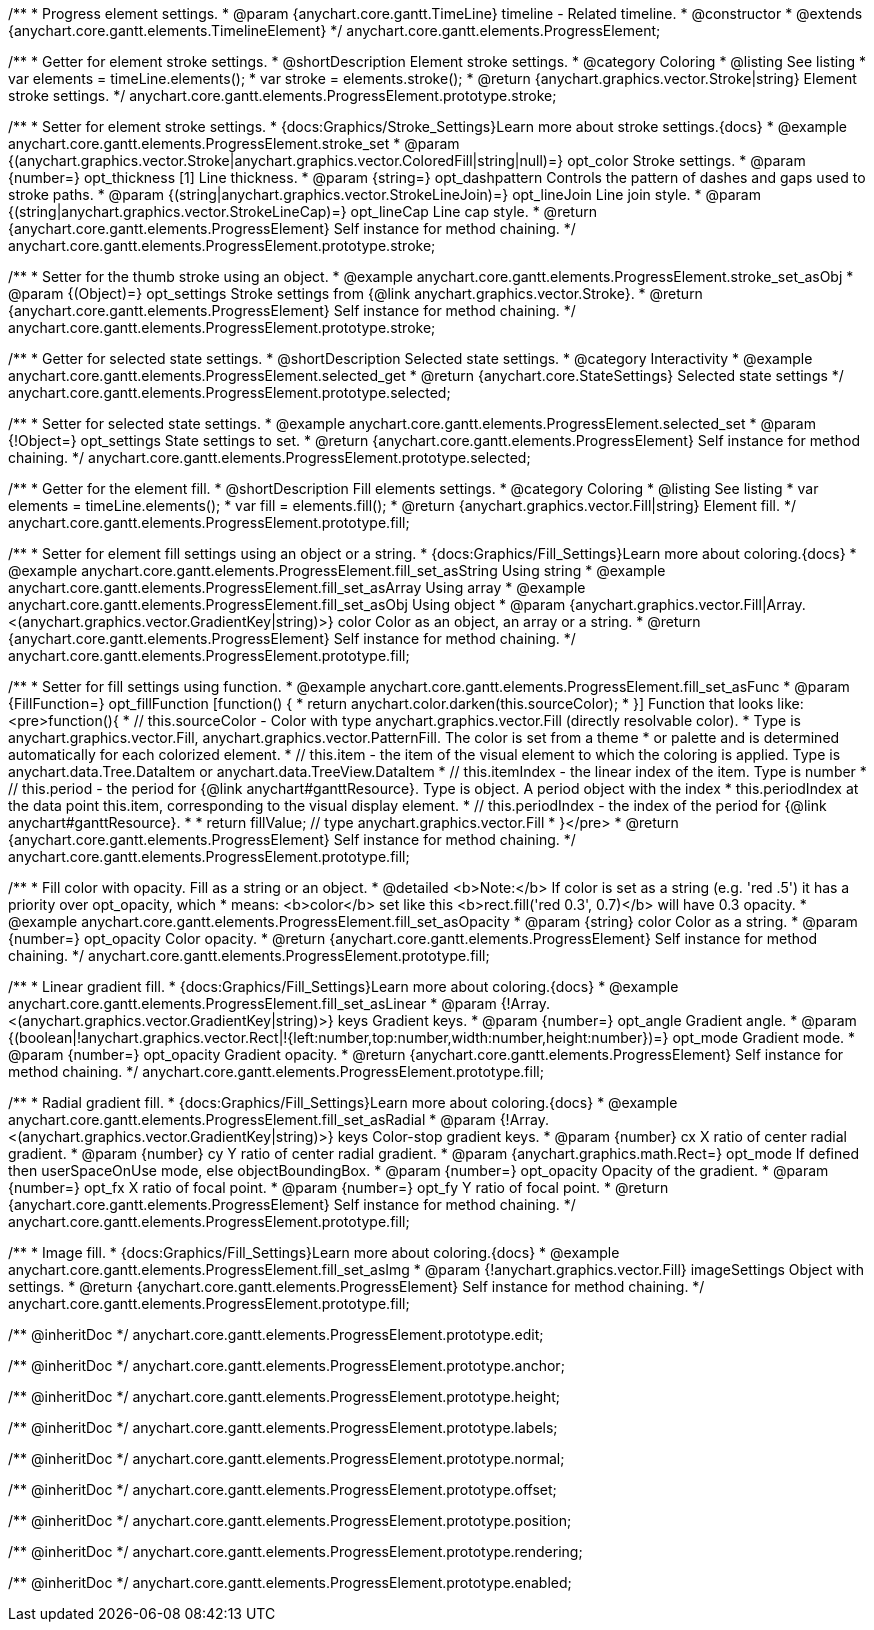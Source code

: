 /**
 * Progress element settings.
 * @param {anychart.core.gantt.TimeLine} timeline - Related timeline.
 * @constructor
 * @extends {anychart.core.gantt.elements.TimelineElement}
 */
anychart.core.gantt.elements.ProgressElement;


//----------------------------------------------------------------------------------------------------------------------
//
//  anychart.core.gantt.elements.ProgressElement.prototype.stroke
//
//----------------------------------------------------------------------------------------------------------------------

/**
 * Getter for element stroke settings.
 * @shortDescription Element stroke settings.
 * @category Coloring
 * @listing See listing
 * var elements = timeLine.elements();
 * var stroke = elements.stroke();
 * @return {anychart.graphics.vector.Stroke|string} Element stroke settings.
 */
anychart.core.gantt.elements.ProgressElement.prototype.stroke;

/**
 * Setter for element stroke settings.
 * {docs:Graphics/Stroke_Settings}Learn more about stroke settings.{docs}
 * @example anychart.core.gantt.elements.ProgressElement.stroke_set
 * @param {(anychart.graphics.vector.Stroke|anychart.graphics.vector.ColoredFill|string|null)=} opt_color Stroke settings.
 * @param {number=} opt_thickness [1] Line thickness.
 * @param {string=} opt_dashpattern Controls the pattern of dashes and gaps used to stroke paths.
 * @param {(string|anychart.graphics.vector.StrokeLineJoin)=} opt_lineJoin Line join style.
 * @param {(string|anychart.graphics.vector.StrokeLineCap)=} opt_lineCap Line cap style.
 * @return {anychart.core.gantt.elements.ProgressElement} Self instance for method chaining.
 */
anychart.core.gantt.elements.ProgressElement.prototype.stroke;

/**
 * Setter for the thumb stroke using an object.
 * @example anychart.core.gantt.elements.ProgressElement.stroke_set_asObj
 * @param {(Object)=} opt_settings Stroke settings from {@link anychart.graphics.vector.Stroke}.
 * @return {anychart.core.gantt.elements.ProgressElement} Self instance for method chaining.
 */
anychart.core.gantt.elements.ProgressElement.prototype.stroke;

//----------------------------------------------------------------------------------------------------------------------
//
//  anychart.core.gantt.elements.ProgressElement.prototype.selected
//
//----------------------------------------------------------------------------------------------------------------------

/**
 * Getter for selected state settings.
 * @shortDescription Selected state settings.
 * @category Interactivity
 * @example anychart.core.gantt.elements.ProgressElement.selected_get
 * @return {anychart.core.StateSettings} Selected state settings
 */
anychart.core.gantt.elements.ProgressElement.prototype.selected;

/**
 * Setter for selected state settings.
 * @example anychart.core.gantt.elements.ProgressElement.selected_set
 * @param {!Object=} opt_settings State settings to set.
 * @return {anychart.core.gantt.elements.ProgressElement} Self instance for method chaining.
 */
anychart.core.gantt.elements.ProgressElement.prototype.selected;

//----------------------------------------------------------------------------------------------------------------------
//
//  anychart.core.gantt.elements.ProgressElement.prototype.fill
//
//----------------------------------------------------------------------------------------------------------------------

/**
 * Getter for the element fill.
 * @shortDescription Fill elements settings.
 * @category Coloring
 * @listing See listing
 * var elements = timeLine.elements();
 * var fill = elements.fill();
 * @return {anychart.graphics.vector.Fill|string} Element fill.
 */
anychart.core.gantt.elements.ProgressElement.prototype.fill;

/**
 * Setter for element fill settings using an object or a string.
 * {docs:Graphics/Fill_Settings}Learn more about coloring.{docs}
 * @example anychart.core.gantt.elements.ProgressElement.fill_set_asString Using string
 * @example anychart.core.gantt.elements.ProgressElement.fill_set_asArray Using array
 * @example anychart.core.gantt.elements.ProgressElement.fill_set_asObj Using object
 * @param {anychart.graphics.vector.Fill|Array.<(anychart.graphics.vector.GradientKey|string)>} color Color as an object, an array or a string.
 * @return {anychart.core.gantt.elements.ProgressElement} Self instance for method chaining.
 */
anychart.core.gantt.elements.ProgressElement.prototype.fill;

/**
 * Setter for fill settings using function.
 * @example anychart.core.gantt.elements.ProgressElement.fill_set_asFunc
 * @param {FillFunction=} opt_fillFunction [function() {
 *  return anychart.color.darken(this.sourceColor);
 * }] Function that looks like: <pre>function(){
 *    // this.sourceColor - Color with type anychart.graphics.vector.Fill (directly resolvable color).
 *    Type is anychart.graphics.vector.Fill, anychart.graphics.vector.PatternFill. The color is set from a theme
 *    or palette and is determined automatically for each colorized element.
 *    // this.item - the item of the visual element to which the coloring is applied. Type is anychart.data.Tree.DataItem or anychart.data.TreeView.DataItem
 *    // this.itemIndex - the linear index of the item. Type is number
 *    // this.period - the period for {@link anychart#ganttResource}. Type is object. A period object with the index
 *    this.periodIndex at the data point this.item, corresponding to the visual display element.
 *    // this.periodIndex - the index of the period for {@link anychart#ganttResource}.
 *
 *    return fillValue; // type anychart.graphics.vector.Fill
 * }</pre>
 * @return {anychart.core.gantt.elements.ProgressElement} Self instance for method chaining.
 */
anychart.core.gantt.elements.ProgressElement.prototype.fill;

/**
 * Fill color with opacity. Fill as a string or an object.
 * @detailed <b>Note:</b> If color is set as a string (e.g. 'red .5') it has a priority over opt_opacity, which
 * means: <b>color</b> set like this <b>rect.fill('red 0.3', 0.7)</b> will have 0.3 opacity.
 * @example anychart.core.gantt.elements.ProgressElement.fill_set_asOpacity
 * @param {string} color Color as a string.
 * @param {number=} opt_opacity Color opacity.
 * @return {anychart.core.gantt.elements.ProgressElement} Self instance for method chaining.
 */
anychart.core.gantt.elements.ProgressElement.prototype.fill;

/**
 * Linear gradient fill.
 * {docs:Graphics/Fill_Settings}Learn more about coloring.{docs}
 * @example anychart.core.gantt.elements.ProgressElement.fill_set_asLinear
 * @param {!Array.<(anychart.graphics.vector.GradientKey|string)>} keys Gradient keys.
 * @param {number=} opt_angle Gradient angle.
 * @param {(boolean|!anychart.graphics.vector.Rect|!{left:number,top:number,width:number,height:number})=} opt_mode Gradient mode.
 * @param {number=} opt_opacity Gradient opacity.
 * @return {anychart.core.gantt.elements.ProgressElement} Self instance for method chaining.
 */
anychart.core.gantt.elements.ProgressElement.prototype.fill;

/**
 * Radial gradient fill.
 * {docs:Graphics/Fill_Settings}Learn more about coloring.{docs}
 * @example anychart.core.gantt.elements.ProgressElement.fill_set_asRadial
 * @param {!Array.<(anychart.graphics.vector.GradientKey|string)>} keys Color-stop gradient keys.
 * @param {number} cx X ratio of center radial gradient.
 * @param {number} cy Y ratio of center radial gradient.
 * @param {anychart.graphics.math.Rect=} opt_mode If defined then userSpaceOnUse mode, else objectBoundingBox.
 * @param {number=} opt_opacity Opacity of the gradient.
 * @param {number=} opt_fx X ratio of focal point.
 * @param {number=} opt_fy Y ratio of focal point.
 * @return {anychart.core.gantt.elements.ProgressElement} Self instance for method chaining.
 */
anychart.core.gantt.elements.ProgressElement.prototype.fill;

/**
 * Image fill.
 * {docs:Graphics/Fill_Settings}Learn more about coloring.{docs}
 * @example anychart.core.gantt.elements.ProgressElement.fill_set_asImg
 * @param {!anychart.graphics.vector.Fill} imageSettings Object with settings.
 * @return {anychart.core.gantt.elements.ProgressElement} Self instance for method chaining.
 */
anychart.core.gantt.elements.ProgressElement.prototype.fill;

/** @inheritDoc */
anychart.core.gantt.elements.ProgressElement.prototype.edit;

/** @inheritDoc */
anychart.core.gantt.elements.ProgressElement.prototype.anchor;

/** @inheritDoc */
anychart.core.gantt.elements.ProgressElement.prototype.height;

/** @inheritDoc */
anychart.core.gantt.elements.ProgressElement.prototype.labels;

/** @inheritDoc */
anychart.core.gantt.elements.ProgressElement.prototype.normal;

/** @inheritDoc */
anychart.core.gantt.elements.ProgressElement.prototype.offset;

/** @inheritDoc */
anychart.core.gantt.elements.ProgressElement.prototype.position;

/** @inheritDoc */
anychart.core.gantt.elements.ProgressElement.prototype.rendering;

/** @inheritDoc */
anychart.core.gantt.elements.ProgressElement.prototype.enabled;